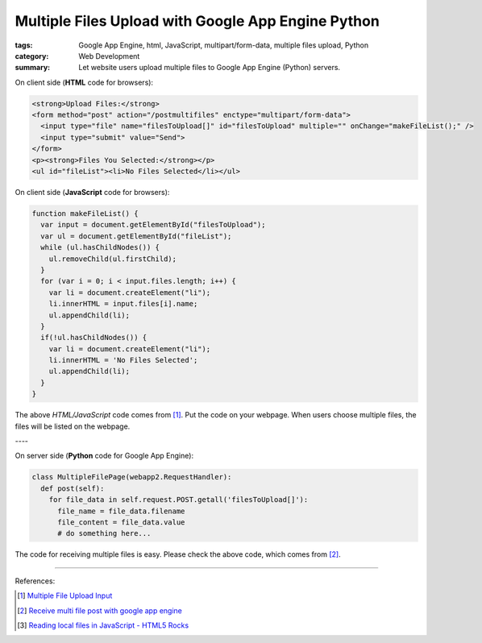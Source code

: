 Multiple Files Upload with Google App Engine Python
###################################################

:tags: Google App Engine, html, JavaScript, multipart/form-data, multiple files upload, Python
:category: Web Development
:summary: Let website users upload multiple files to Google App Engine (Python) servers.


On client side (**HTML** code for browsers):

.. code-block:: html

  <strong>Upload Files:</strong>
  <form method="post" action="/postmultifiles" enctype="multipart/form-data">
    <input type="file" name="filesToUpload[]" id="filesToUpload" multiple="" onChange="makeFileList();" />
    <input type="submit" value="Send">
  </form>
  <p><strong>Files You Selected:</strong></p>
  <ul id="fileList"><li>No Files Selected</li></ul>

On client side (**JavaScript** code for browsers):

.. code-block:: javascript

  function makeFileList() {
    var input = document.getElementById("filesToUpload");
    var ul = document.getElementById("fileList");
    while (ul.hasChildNodes()) {
      ul.removeChild(ul.firstChild);
    }
    for (var i = 0; i < input.files.length; i++) {
      var li = document.createElement("li");
      li.innerHTML = input.files[i].name;
      ul.appendChild(li);
    }
    if(!ul.hasChildNodes()) {
      var li = document.createElement("li");
      li.innerHTML = 'No Files Selected';
      ul.appendChild(li);
    }
  }

The above *HTML/JavaScript* code comes from [1]_. Put the code on your webpage.
When users choose multiple files, the files will be listed on the webpage.

| ----

On server side (**Python** code for Google App Engine):

.. code-block:: python

  class MultipleFilePage(webapp2.RequestHandler):
    def post(self):
      for file_data in self.request.POST.getall('filesToUpload[]'):
        file_name = file_data.filename
        file_content = file_data.value
        # do something here...

The code for receiving multiple files is easy. Please check the above code, which comes from [2]_.

----

References:

.. [1] `Multiple File Upload Input <http://davidwalsh.name/multiple-file-upload>`_

.. [2] `Receive multi file post with google app engine <http://stackoverflow.com/questions/1503526/receive-multi-file-post-with-google-app-engine>`_

.. [3] `Reading local files in JavaScript - HTML5 Rocks <http://www.html5rocks.com/en/tutorials/file/dndfiles/>`_

